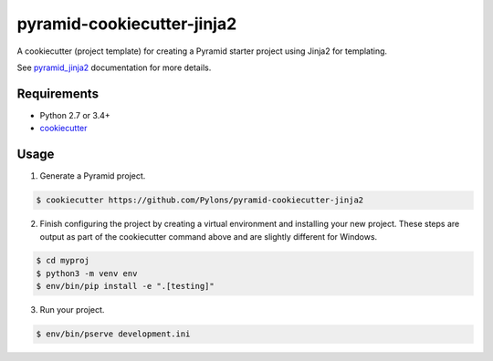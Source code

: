 ===========================
pyramid-cookiecutter-jinja2
===========================

.. image:: https://travis-ci.org/Pylons/pyramid-cookiecutter-jinja2.png?branch=master
        :target: https://travis-ci.org/Pylons/pyramid-cookiecutter-jinja2
        :alt: Master Travis CI Status

A cookiecutter (project template) for creating a Pyramid starter project using
Jinja2 for templating.

See `pyramid_jinja2 <http://docs.pylonsproject.org/projects/pyramid_jinja2/en/latest/#creating-a-jinja2-pyramid-project>`_ documentation for more details.

Requirements
------------

* Python 2.7 or 3.4+
* `cookiecutter <https://cookiecutter.readthedocs.io/en/latest/installation.html>`_

Usage
-----

1. Generate a Pyramid project.

.. code-block:: bash

    $ cookiecutter https://github.com/Pylons/pyramid-cookiecutter-jinja2

2. Finish configuring the project by creating a virtual environment and
   installing your new project. These steps are output as part of the
   cookiecutter command above and are slightly different for Windows.

.. code-block:: bash

    $ cd myproj
    $ python3 -m venv env
    $ env/bin/pip install -e ".[testing]"

3. Run your project.

.. code-block:: bash

    $ env/bin/pserve development.ini

